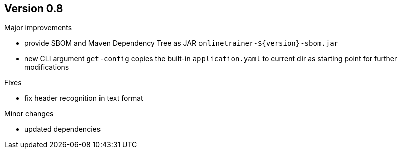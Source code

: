 ## Version 0.8

Major improvements

* provide SBOM and Maven Dependency Tree as JAR `onlinetrainer-${version}-sbom.jar`
* new CLI argument `get-config` copies the built-in `application.yaml` to current dir as 
  starting point for further modifications

Fixes

* fix header recognition in text format

Minor changes

* updated dependencies
